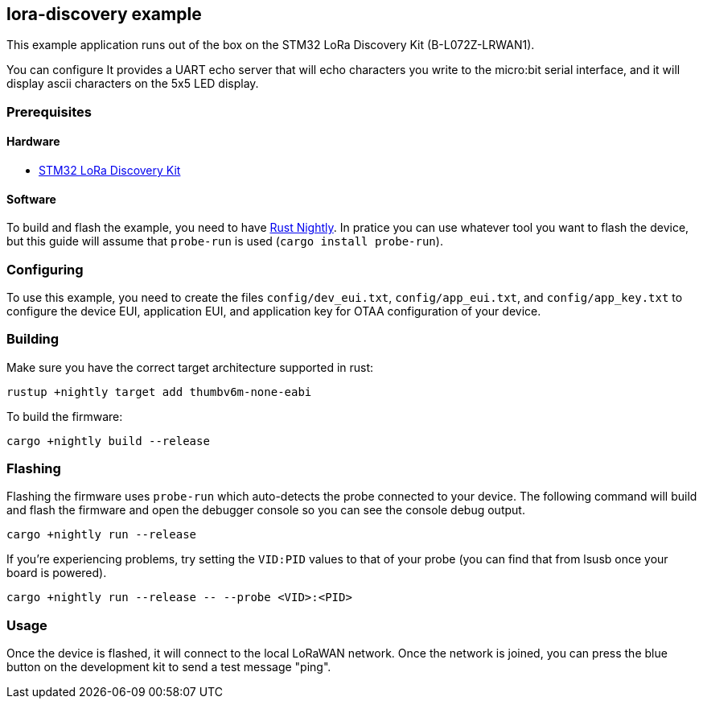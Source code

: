 == lora-discovery example

This example application runs out of the box on the STM32 LoRa Discovery Kit (B-L072Z-LRWAN1).

You can configure
It provides a UART echo server that will echo characters you write to
the micro:bit serial interface, and it will display ascii characters on
the 5x5 LED display.

=== Prerequisites

==== Hardware

* link:https://www.st.com/en/evaluation-tools/b-l072z-lrwan1.html[STM32 LoRa Discovery Kit]

==== Software

To build and flash the example, you need to have
https://rustup.rs/[Rust Nightly]. In pratice
you can use whatever tool you want to flash the device, but this guide
will assume that `probe-run` is used (`cargo install probe-run`).

=== Configuring

To use this example, you need to create the files `config/dev_eui.txt`, `config/app_eui.txt`, and
`config/app_key.txt` to configure the device EUI, application EUI, and application key for OTAA
configuration of your device.

=== Building

Make sure you have the correct target architecture supported in rust:

....
rustup +nightly target add thumbv6m-none-eabi
....

To build the firmware:

....
cargo +nightly build --release
....

=== Flashing

Flashing the firmware uses `probe-run` which auto-detects the probe connected to your device. 
The following command will build and flash the firmware and open the
debugger console so you can see the console debug output.

....
cargo +nightly run --release
....

If you’re experiencing problems, try setting the `VID:PID` values to
that of your probe (you can find that from lsusb once your board is
powered).

....
cargo +nightly run --release -- --probe <VID>:<PID>
....


=== Usage

Once the device is flashed, it will connect to the local LoRaWAN network. Once the network is joined, you can press the blue button on the development kit to send a test message "ping".
